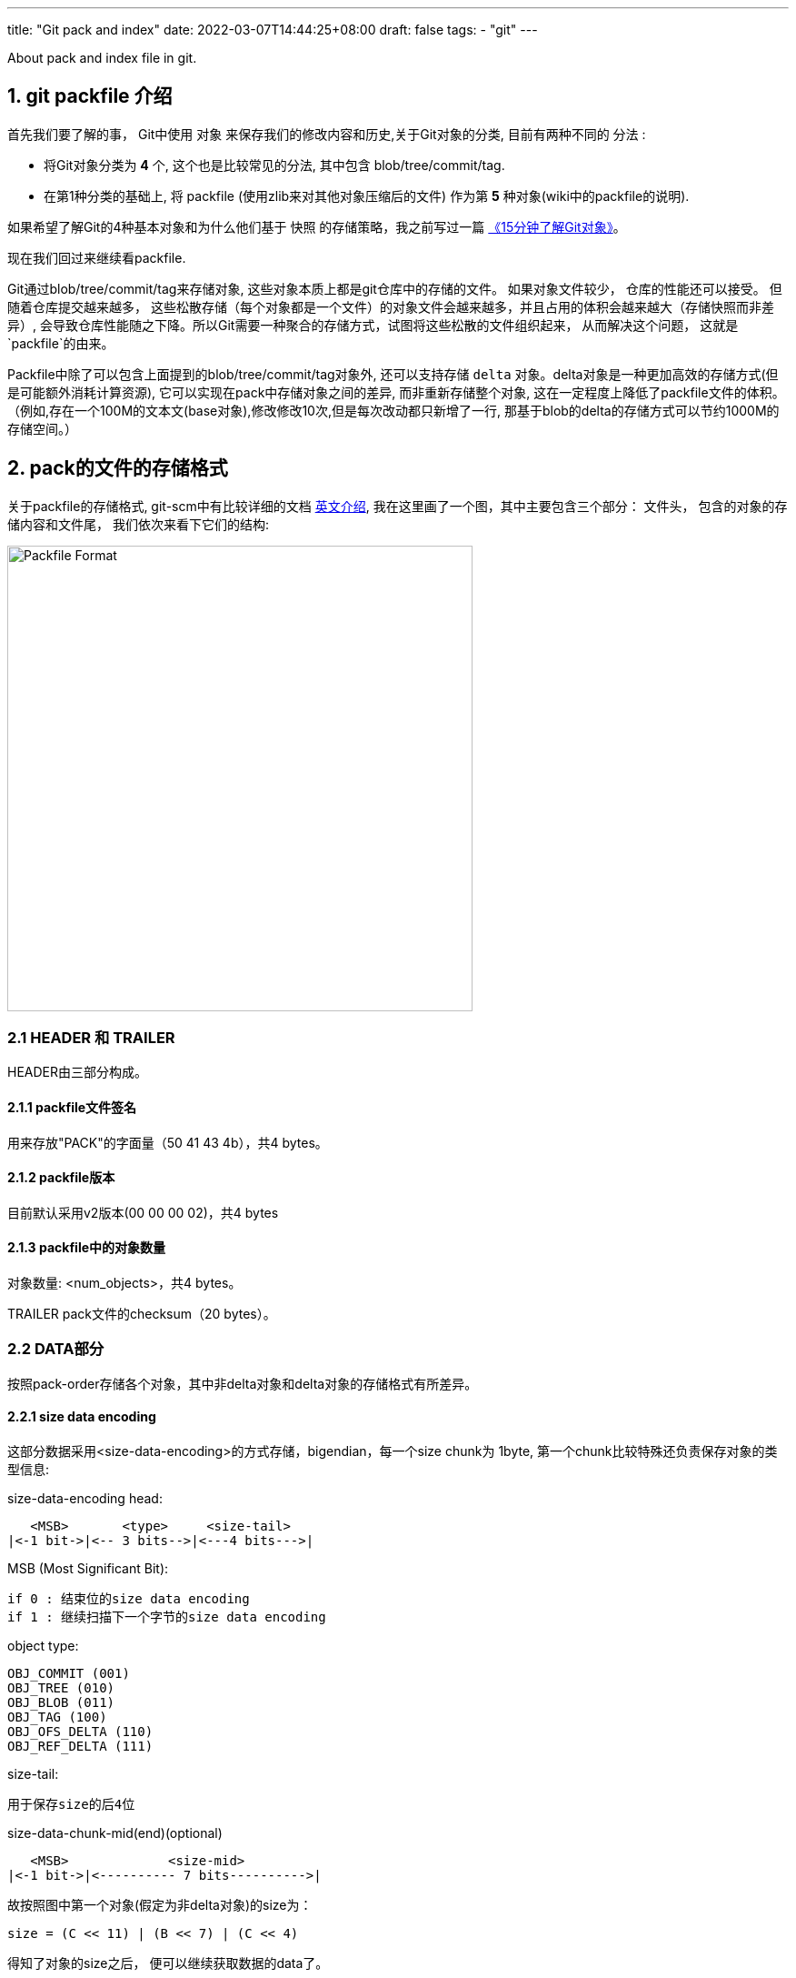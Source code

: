 ---
title: "Git pack and index"
date: 2022-03-07T14:44:25+08:00
draft: false
tags:
  - "git"
---

About pack and index file in git.



1. git packfile 介绍
-----------------

首先我们要了解的事， Git中使用 `对象` 来保存我们的修改内容和历史,关于Git对象的分类, 目前有两种不同的 `分法` :
  
        * 将Git对象分类为 *4* 个, 这个也是比较常见的分法, 其中包含 blob/tree/commit/tag.
        * 在第1种分类的基础上, 将 packfile (使用zlib来对其他对象压缩后的文件) 作为第 *5* 种对象(wiki中的packfile的说明).

如果希望了解Git的4种基本对象和为什么他们基于 `快照` 的存储策略，我之前写过一篇 https://mp.weixin.qq.com/s/UTETcreecYfotJzlR1fAkw[《15分钟了解Git对象》]。

现在我们回过来继续看packfile. 

Git通过blob/tree/commit/tag来存储对象, 这些对象本质上都是git仓库中的存储的文件。 如果对象文件较少， 仓库的性能还可以接受。 但随着仓库提交越来越多， 这些松散存储（每个对象都是一个文件）的对象文件会越来越多，并且占用的体积会越来越大（存储快照而非差异）, 会导致仓库性能随之下降。所以Git需要一种聚合的存储方式，试图将这些松散的文件组织起来， 从而解决这个问题， 这就是`packfile`的由来。

Packfile中除了可以包含上面提到的blob/tree/commit/tag对象外, 还可以支持存储 `delta` 对象。delta对象是一种更加高效的存储方式(但是可能额外消耗计算资源), 它可以实现在pack中存储对象之间的差异, 而非重新存储整个对象, 这在一定程度上降低了packfile文件的体积。（例如,存在一个100M的文本文(base对象),修改修改10次,但是每次改动都只新增了一行, 那基于blob的delta的存储方式可以节约1000M的存储空间。）

2. pack的文件的存储格式
--------------

关于packfile的存储格式, git-scm中有比较详细的文档 https://git-scm.com/docs/pack-format#_pack_pack_files_have_the_following_format[英文介绍], 我在这里画了一个图，其中主要包含三个部分： 文件头， 包含的对象的存储内容和文件尾， 我们依次来看下它们的结构:

image:../../images/packfile.png["Packfile Format", height=512, width=512] 

2.1 HEADER 和 TRAILER
~~~~~~~~~~~~~~~~~~~~~

HEADER由三部分构成。

2.1.1 packfile文件签名
^^^^^^^^^^^^^^^^^^

用来存放"PACK"的字面量（50 41 43 4b），共4 bytes。

2.1.2 packfile版本
^^^^^^^^^^^^^^^^

目前默认采用v2版本(00 00 00 02)，共4 bytes

2.1.3 packfile中的对象数量
^^^^^^^^^^^^^^^^^^^

对象数量: <num_objects>，共4 bytes。

TRAILER pack文件的checksum（20 bytes）。


2.2 DATA部分
~~~~~~~~~



按照pack-order存储各个对象，其中非delta对象和delta对象的存储格式有所差异。

2.2.1 size data encoding
^^^^^^^^^^^^^^^^^^^^^^^^

这部分数据采用<size-data-encoding>的方式存储，bigendian，每一个size chunk为 1byte, 第一个chunk比较特殊还负责保存对象的类型信息:

.size-data-encoding head:
************************************************
       <MSB>       <type>     <size-tail>
    |<-1 bit->|<-- 3 bits-->|<---4 bits--->|
************************************************


.MSB (Most Significant Bit):
************************************************
    if 0 : 结束位的size data encoding
    if 1 : 继续扫描下一个字节的size data encoding
************************************************

.object type:
************************************************
    OBJ_COMMIT (001)
    OBJ_TREE (010)
    OBJ_BLOB (011)
    OBJ_TAG (100)
    OBJ_OFS_DELTA (110)
    OBJ_REF_DELTA (111)
************************************************

.size-tail:
************************************************
    用于保存size的后4位
************************************************

.size-data-chunk-mid(end)(optional)
************************************************
  
       <MSB>             <size-mid>
    |<-1 bit->|<---------- 7 bits---------->|

************************************************


.故按照图中第一个对象(假定为非delta对象)的size为：
************************************************
  
    size = (C << 11) | (B << 7) | (C << 4)

************************************************

得知了对象的size之后， 便可以继续获取数据的data了。


2.2.2 delta对象存储上的差别
^^^^^^^^^^^^^^^^^^^

.delta对象要稍微复杂一些， packfile中支持存储两种类型的delta对象:
************************************************

    OBJ_REF_DELTA： 存储base object name（20 bytes）, delta object可能与base object不在同一个pack中时
    OBJ_OFS_DELTA： 存储delta object相对base object的 offset 偏移量， 从而可以得知base object的存储位置。delta object与base object必定在同一个pack中。
    
************************************************

delta数据是从base object基础上重新构造对象的一套指令序列（instruments）。如果base object同样是一个delta，则必须首先将其还原为普通对象， 就这样递归往复直到base object不是delta对象为止， 这样就还原出了完整的对象。目前支持的指令有两个:一个用于从源对象复制字节范围，另一个用于插入嵌入到指令本身的新数据。

> 也许你会问， 这篇文章究竟要介绍什么？ 
>
> 是的，这篇文章希望讲述git multiple packs index的内容，所以目前为止， 我说了很多pack的内容，这点上似乎无法偷懒。 但也许我该就此打住， 因为Delta的存储和计算牵扯出另外非常多的内容， 再用另一篇单独的BLOG中讲解（同时我也需要再一次确认很多其中的细节）， 当然也可以先参考 https://git-scm.com/docs/pack-format#_deltified_representation[git-scm文档] 的内容先睹为快。


3. pack-index
------------

pack-index在在文件命名上， 它的名字是`pack-name.idx`， 其中pack-name是pack文件的名字, name是pack文件checksum的SHA1编码 。pack文件则是`pack-name.pack`命名，通过文件名将index和pack文件联系在一起， 并可通过文件名和实际存储的checksum进行校验。

下面是我本地测试仓库中的一个一个样例：

[source, bash]
----
[tenglong.tl@code-infra-dev-cbj.ea134 /home/tenglong.tl/test/pack-test.git/.git/objects/pack]
$ll
total 24
-r--r--r-- 1 tenglong.tl users 1156 Feb 18 16:17 pack-5861a641a77e5fa0637b6426615c834424012140.idx
-r--r--r-- 1 tenglong.tl users  262 Feb 18 16:17 pack-5861a641a77e5fa0637b6426615c834424012140.pack
-r--r--r-- 1 tenglong.tl users 1156 Feb 16 14:52 pack-bbe47ea26bb124a49bbb93aaebf067c7971843c4.idx
-r--r--r-- 1 tenglong.tl users  210 Feb 16 14:52 pack-bbe47ea26bb124a49bbb93aaebf067c7971843c4.pack
-r--r--r-- 1 tenglong.tl users 1156 Feb 18 16:17 pack-f81aa0c5662aa3f1b084f63f80d7417b5f41b74d.idx
-r--r--r-- 1 tenglong.tl users  293 Feb 18 16:17 pack-f81aa0c5662aa3f1b084f63f80d7417b5f41b74d.pack
----

pack索引文件的的作用是， 根据object名称创建到pack文件中存储位置（offset）的映射， 在时间复杂度为O(logN)的情况下，快速获取对象的存储内容。

3.1 pack-index文件格式
~~~~~~~~~~~~~~~~~

pack index文件存在两个版本， 目前默认按照v2进行存储，我们也将针对v2进行介绍.

pack-index v2文件格式
~~~~~~~~~~~~~~~~~~

image:../../images/packindex.png["Packfile Format", height=512, width=512] 


v2的文件存储格式分为以下几个部分： 

3.1.1 HEADER
^^^^^^^^^^^^

* v2版本idx文件的签名信息： "\377tOc" 占 4 bytes

> git使用了这样一个魔法值 来表示这是一个v2 版本的pack-index文件，可以看出这是一个8进制表示，如果用10进制则为255tOc。 因为v1版本是直接从fanout区开始存储
>（fanout后面会介绍）， 而该魔法值明显是一个非法的fanout[0]的取值。 这样就可以防止低版本的git， 错误的处理v2版本的pack idx文件。

* idx文件的版本号： 目前默认为2， 占4 bytes

3.1.2 FANOUT
^^^^^^^^^^^^

FANOUT扇区表用来存储每个object的存储位置， 每个扇区占用的空间是4个字节。 根据objectname的第一个字节进行划分扇区，因为最多只有0~255（00-ff）个object，所以fanout的长度为256*4=1024个字节。

扇区的索引从0开始， 即fanout[0]表示扇区0的开始位置， fanout[1]表示扇区1的开始位置， fanout[255]表示扇区255的开始位置。 fanout[0]代表了objectname第一个字节的值为 `00` 的object的数量， fanout[1]代表了objectname第一个字节的值为 `00~01` 的object的存储数量， 所以进而fanout[255]代表了该index中索引对象的总数。

3.1.3 objectname_list
^^^^^^^^^^^^^^^^^^^^^

objectname_list部分负责存储所有的对象的名称列表， 存储顺序为字典顺序。 这样的存储的目的是可以通过二分查找的方式快速定位到对象的在objectname_list中的的position。


3.1.4 CRC校验区
^^^^^^^^^^^^

存储CRC信息的好处是，当我们直接从一个pack中copy数据到另一个pack中，我们可以少校验一次CRC直接copy。


3.1.5 offsets区
^^^^^^^^^^^^^

offsets区存储了object对应在pack中的存储偏移量， 其顺序与objectname_list中的顺序一致。 故，只要在objectname_list中查询到了某个对象在列表中的positon，那么就可以直接通过offsets[positon]获取对象在pack中的存储偏移量。

每一个offset占用4 bytes， 存储的格式为：


************************************************
  
       <MSB>             <offset>
    |<-1 bit->|<---------- 31 bits---------->|

************************************************

MSB负责标记该offset是否是一个large offset，这是因为在pack中offset的值是有可能大于2^31的， 所以可以通过MSB来判断是否是large offset。

即， 当MSB为1， 那么代表该offset按照large offset的格式处理， offset指向的是在当前index文件中large offsets区偏移量，改偏移量所代表的值为实际指向pack中的offset。


3.1.6 large offsets(optional)
^^^^^^^^^^^^^^^^^^^^^^^^^^^^

* 只有当对应非pack文件 > 2G时， index文件中才会生成large offsets（这是因为排除了MSB，offset最大值为2^31-1， 因此大于2G的文件， 则需要使用large offsets）

* 每个large offset存储占用8 bytes。


3.1.7 TRAILER
^^^^^^^^^^^^

* pack文件的checksum， 占20 bytes
* index文件的checksum，占20bytes。

结合pack文件和index文件的一个实际的栗子🌰
--------------------------

首先，我们创建一个包含3个对象的pack文件
~~~~~~~~~~~~~~~~~~~~~~

[source, shell]
---
[tenglong.tl@code-infra-dev-cbj.ea134 /home/tenglong.tl/test/pack-test.git/.git/objects/pack]
$git verify-pack --verbose  pack-bbe47ea26bb124a49bbb93aaebf067c7971843c4.pack
30cc51a63a6b2726d32abab23e1877a72868edea commit 173 123 12
d00491fd7e5bb6fa28c517a0bb32b8b506539d4d blob   2 11 135
38fd29697b220f7e4ca15b044c3222eefe5afdc1 tree   33 44 146
non delta: 3 objects
pack-bbe47ea26bb124a49bbb93aaebf067c7971843c4.pack: ok
---

"git verify-pack --verbose" 命令介绍
~~~~~~~~~~~~~~~~~~~~~~~~~~~~~~~~

我们使用`git verify-pack --verbose`可以查看pack文件中对象的名称、类型和偏移量等信息，这将很好的帮助我们去debug packfile。

可以看到pack文件中有3个对象， 分别为commit、blob和tree， 其输出内容的format如下：

************************************************
    <objectname> <objecttype> <objectsize> <objectsize_in_packfile> <objectoffset>
************************************************

对delta对象 输出的format略有不同:

************************************************
    <objectname> <objecttype> <objectsize> <objectsize_in_packfile> <objectoffset> <delta-chain-length> <base_objectname>
************************************************

`我们当前没有delta，所以例子中均为第一种format表示`， 我们可以看到包`pack-bbe47ea26bb124a49bbb93aaebf067c7971843c4.pack`中

使用hexdump命令查看pack文件
~~~~~~~~~~~~~~~~~~~

[source, shell]
---
$cat pack-bbe47ea26bb124a49bbb93aaebf067c7971843c4.pack | hexdump -C
00000000  50 41 43 4b 00 00 00 02  00 00 00 03 9d 0a 78 9c  |PACK..........x.|
00000010  9d cb 3d 0a c3 30 0c 40  e1 dd a7 d0 5e 28 b2 ac  |..=..0.@....^(..|
00000020  fc 18 4a e9 01 32 f6 02  8e 2d a7 81 3a 06 a3 0e  |..J..2...-..:...|
00000030  bd 7d 3c f4 04 5d de f0  c1 d3 26 02 6e ce 89 fc  |.}<..]....&.n...|
00000040  e8 a7 95 08 f3 24 1c 83  1d 56 64 8e 8e 88 44 b2  |.....$...Vd...D.|
00000050  0c 21 a7 68 4d f8 e8 ab  36 78 ca b1 c1 52 7b 6e  |.!.hM...6x...R{n|
00000060  e9 db ea 21 da e1 b1 95  b0 bf af b1 96 3b d8 91  |...!.........;..|
00000070  d9 7b 76 ec e1 82 33 a2  e9 5a 76 55 f9 e7 fd cd  |.{v...3..ZvU....|
00000080  60 cd 09 4a b0 34 fb 32  78 9c 33 e4 02 00 00 6e  |`..J.4.2x.3....n|
00000090  00 3c a1 02 78 9c 33 34  30 30 33 31 51 30 d4 2b  |.<..x.340031Q0.+|
000000a0  a9 28 61 b8 c0 32 f1 6f  5d f4 b6 5f 1a 47 c5 17  |.(a..2.o].._.G..|
000000b0  ec 36 da b1 95 2d 78 ae  2f 00 c2 8c 0d 3b bb e4  |.6...-x./....;..|
000000c0  7e a2 6b b1 24 a4 9b bb  93 aa eb f0 67 c7 97 18  |~.k.$.......g...|
000000d0  43 c4                                             |C.|
000000d2
---

结合`git verify-pack --verbose` 分析 pack文件
~~~~~~~~~~~~~~~~~~~~~~~~~~~~~~~~~~~~~~~

因为pack中首先存储的是12 bytes的文件头， 所以对于pack中第一个对象的offset， 其实是固定为 `12(0x0c)`.

故 我们从offset的第12个位置开始读起， 格式为<size-data-encoding>:

* `9d: [1] [001] [1101]`  为第一个 size encoding byte, type为001(commit) , 并且msb = 1 => continue读区下一个 byte, tail size为 `1101`
* `0a: [0] [000] [1010]` 为第二个size encoding byte， msb =0 => stop, head size = 00001010 << 4 = 10100000
* 故 `object size` = (10100000 | 1101) = 10101101 = `173(digit)`, 注意此大小为对象解压后的大小而非在pack中存储的大小

以此类推，123bytes之后为第二个对象 ：

* `32: [0] [011] [0010]` , msb =0, type 011(blob), 因为msb = 0 => stop size = 0010 , size 为 2



最后index+pack的存储和索引方式，可以参考下图：


image:../../images/index-pack.png["Packfile Format", height=512, width=512] 



最后
--

但是写着写着， 这部分单独写了一篇文章， 目前先写到这里，后续该文档应该会大概率更新（补充index部分的文件内容分析），随后是多包索引之类的内容放到另外一篇blog中。

如果有一些文字错误或者技术性错误， 欢迎指出。






